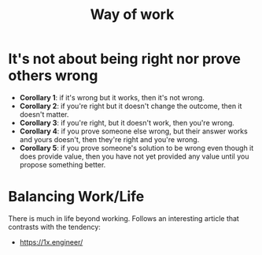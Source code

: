 #+TITLE: Way of work
#+HUGO_SECTION: notes
#+HUGO_TAGS: work

* It's not about being right nor prove others wrong

- *Corollary 1*: if it's wrong but it works, then it's not wrong.
- *Corollary 2*: if you're right but it doesn't change the outcome, then it doesn't matter.
- *Corollary 3*: if you're right, but it doesn't work, then you're wrong.
- *Corollary 4*: if you prove someone else wrong, but their answer works and yours doesn't, then they're right and you're wrong.
- *Corollary 5*: if you prove someone's solution to be wrong even though it does provide value, then you have not yet provided any value until you propose something better.

* Balancing Work/Life

There is much in life beyond working. Follows an interesting article that contrasts with the tendency:
-  https://1x.engineer/
